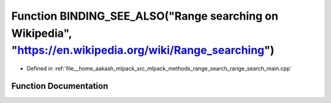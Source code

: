 .. _exhale_function_range__search__main_8cpp_1a24b00874564ec4007e088b21bbc28fa1:

Function BINDING_SEE_ALSO("Range searching on Wikipedia", "https://en.wikipedia.org/wiki/Range_searching")
==========================================================================================================

- Defined in :ref:`file__home_aakash_mlpack_src_mlpack_methods_range_search_range_search_main.cpp`


Function Documentation
----------------------


.. doxygenfunction:: BINDING_SEE_ALSO("Range searching on Wikipedia", "https://en.wikipedia.org/wiki/Range_searching")
